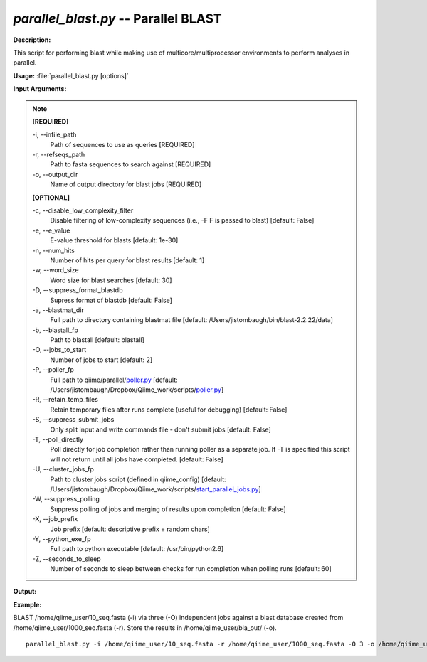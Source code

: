 .. _parallel_blast:

.. index:: parallel_blast.py

*parallel_blast.py* -- Parallel BLAST
^^^^^^^^^^^^^^^^^^^^^^^^^^^^^^^^^^^^^^^^^^^^^^^^^^^^^^^^^^^^^^^^^^^^^^^^^^^^^^^^^^^^^^^^^^^^^^^^^^^^^^^^^^^^^^^^^^^^^^^^^^^^^^^^^^^^^^^^^^^^^^^^^^^^^^^^^^^^^^^^^^^^^^^^^^^^^^^^^^^^^^^^^^^^^^^^^^^^^^^^^^^^^^^^^^^^^^^^^^^^^^^^^^^^^^^^^^^^^^^^^^^^^^^^^^^^^^^^^^^^^^^^^^^^^^^^^^^^^^^^^^^^^

**Description:**

This script for performing blast while making use of multicore/multiprocessor environments to perform analyses in parallel.


**Usage:** :file:`parallel_blast.py [options]`

**Input Arguments:**

.. note::

	
	**[REQUIRED]**
		
	-i, `-`-infile_path
		Path of sequences to use as queries [REQUIRED]
	-r, `-`-refseqs_path
		Path to fasta sequences to search against [REQUIRED]
	-o, `-`-output_dir
		Name of output directory for blast jobs [REQUIRED]
	
	**[OPTIONAL]**
		
	-c, `-`-disable_low_complexity_filter
		Disable filtering of low-complexity sequences (i.e., -F F is passed to blast) [default: False]
	-e, `-`-e_value
		E-value threshold for blasts [default: 1e-30]
	-n, `-`-num_hits
		Number of hits per query for blast results [default: 1]
	-w, `-`-word_size
		Word size for blast searches [default: 30]
	-D, `-`-suppress_format_blastdb
		Supress format of blastdb [default: False]
	-a, `-`-blastmat_dir
		Full path to directory containing blastmat file [default: /Users/jistombaugh/bin/blast-2.2.22/data]
	-b, `-`-blastall_fp
		Path to blastall [default: blastall]
	-O, `-`-jobs_to_start
		Number of jobs to start [default: 2]
	-P, `-`-poller_fp
		Full path to qiime/parallel/`poller.py <./poller.html>`_ [default: /Users/jistombaugh/Dropbox/Qiime_work/scripts/`poller.py <./poller.html>`_]
	-R, `-`-retain_temp_files
		Retain temporary files after runs complete (useful for debugging) [default: False]
	-S, `-`-suppress_submit_jobs
		Only split input and write commands file - don't submit jobs [default: False]
	-T, `-`-poll_directly
		Poll directly for job completion rather than running poller as a separate job. If -T is specified this script will not return until all jobs have completed. [default: False]
	-U, `-`-cluster_jobs_fp
		Path to cluster jobs script (defined in qiime_config)  [default: /Users/jistombaugh/Dropbox/Qiime_work/scripts/`start_parallel_jobs.py <./start_parallel_jobs.html>`_]
	-W, `-`-suppress_polling
		Suppress polling of jobs and merging of results upon completion [default: False]
	-X, `-`-job_prefix
		Job prefix [default: descriptive prefix + random chars]
	-Y, `-`-python_exe_fp
		Full path to python executable [default: /usr/bin/python2.6]
	-Z, `-`-seconds_to_sleep
		Number of seconds to sleep between checks for run  completion when polling runs [default: 60]


**Output:**

 


**Example:**

BLAST /home/qiime_user/10_seq.fasta (-i) via three (-O) independent jobs against a blast database created from /home/qiime_user/1000_seq.fasta (-r). Store the results in /home/qiime_user/bla_out/ (-o).

::

	parallel_blast.py -i /home/qiime_user/10_seq.fasta -r /home/qiime_user/1000_seq.fasta -O 3 -o /home/qiime_user/bla_out/


